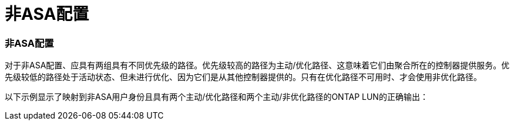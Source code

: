 = 非ASA配置
:allow-uri-read: 




=== 非ASA配置

对于非ASA配置、应具有两组具有不同优先级的路径。优先级较高的路径为主动/优化路径、这意味着它们由聚合所在的控制器提供服务。优先级较低的路径处于活动状态、但未进行优化、因为它们是从其他控制器提供的。只有在优化路径不可用时、才会使用非优化路径。

以下示例显示了映射到非ASA用户身份且具有两个主动/优化路径和两个主动/非优化路径的ONTAP LUN的正确输出：
